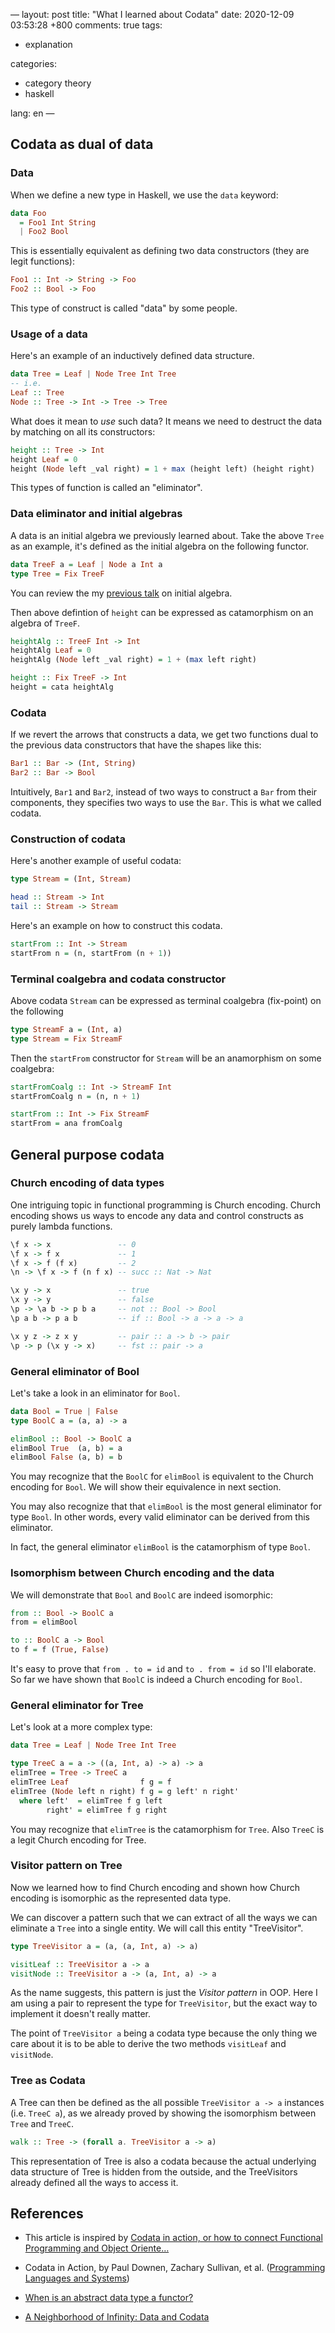 ---
layout: post
title: "What I learned about Codata"
date: 2020-12-09 03:53:28 +800
comments: true
tags:
  - explanation
categories:
  - category theory
  - haskell
lang: en
---
** Codata as dual of data
*** Data

When we define a new type in Haskell, we use the =data= keyword:

#+begin_src haskell
data Foo
  = Foo1 Int String
  | Foo2 Bool
#+end_src

This is essentially equivalent as defining two data constructors (they are legit functions):

#+begin_src haskell
Foo1 :: Int -> String -> Foo
Foo2 :: Bool -> Foo
#+end_src

This type of construct is called "data" by some people.

*** Usage of a data

Here's an example of an inductively defined data structure.

#+begin_src haskell
data Tree = Leaf | Node Tree Int Tree
-- i.e.
Leaf :: Tree
Node :: Tree -> Int -> Tree -> Tree
#+end_src

What does it mean to /use/ such data? It means we need to destruct the data by matching on all its constructors:

#+begin_src haskell
height :: Tree -> Int
height Leaf = 0
height (Node left _val right) = 1 + max (height left) (height right)
#+end_src

This types of function is called an "eliminator".

*** Data eliminator and initial algebras

A data is an initial algebra we previously learned about. Take the
above =Tree= as an example, it's defined as the initial algebra on the following functor.

#+begin_src haskell
data TreeF a = Leaf | Node a Int a
type Tree = Fix TreeF
#+end_src

You can review the my [[https://gist.github.com/shouya/c59f6dd270e58403b4eee898835367a3][previous talk]] on initial algebra.

Then above defintion of =height= can be expressed as catamorphism on an algebra of =TreeF=.

#+begin_src haskell
heightAlg :: TreeF Int -> Int
heightAlg Leaf = 0
heightAlg (Node left _val right) = 1 + (max left right)

height :: Fix TreeF -> Int
height = cata heightAlg
#+end_src

*** Codata

If we revert the arrows that constructs a data, we get two functions dual to the previous data constructors that have the shapes like this:

#+begin_src haskell
Bar1 :: Bar -> (Int, String)
Bar2 :: Bar -> Bool
#+end_src

Intuitively, =Bar1= and =Bar2=, instead of two ways to construct a =Bar= from their components, they specifies two ways to use the =Bar=. This is what we called codata.

*** Construction of codata

Here's another example of useful codata:

#+begin_src haskell
type Stream = (Int, Stream)

head :: Stream -> Int
tail :: Stream -> Stream
#+end_src

Here's an example on how to construct this codata.

#+begin_src haskell
startFrom :: Int -> Stream
startFrom n = (n, startFrom (n + 1))
#+end_src

*** Terminal coalgebra and codata constructor

Above codata =Stream= can be expressed as terminal coalgebra (fix-point) on the following

#+begin_src haskell
type StreamF a = (Int, a)
type Stream = Fix StreamF
#+end_src

Then the =startFrom= constructor for =Stream= will be an anamorphism on some coalgebra:

#+begin_src haskell
startFromCoalg :: Int -> StreamF Int
startFromCoalg n = (n, n + 1)

startFrom :: Int -> Fix StreamF
startFrom = ana fromCoalg
#+end_src

** General purpose codata
*** Church encoding of data types

One intriguing topic in functional programming is Church encoding. Church encoding shows us ways to encode any data and control constructs as purely lambda functions.

#+begin_src haskell
\f x -> x               -- 0
\f x -> f x             -- 1
\f x -> f (f x)         -- 2
\n -> \f x -> f (n f x) -- succ :: Nat -> Nat

\x y -> x               -- true
\x y -> y               -- false
\p -> \a b -> p b a     -- not :: Bool -> Bool
\p a b -> p a b         -- if :: Bool -> a -> a -> a

\x y z -> z x y         -- pair :: a -> b -> pair
\p -> p (\x y -> x)     -- fst :: pair -> a
#+end_src

*** General eliminator of Bool

Let's take a look in an eliminator for =Bool=.

#+begin_src haskell
data Bool = True | False
type BoolC a = (a, a) -> a

elimBool :: Bool -> BoolC a
elimBool True  (a, b) = a
elimBool False (a, b) = b
#+end_src

You may recognize that the =BoolC= for =elimBool= is equivalent to the Church encoding for =Bool=. We will show their equivalence in next section.

You may also recognize that that =elimBool= is the most general eliminator for type =Bool=. In other words, every valid eliminator can be derived from this eliminator.

In fact, the general eliminator =elimBool= is the catamorphism of type =Bool=.

*** Isomorphism between Church encoding and the data

We will demonstrate that =Bool= and =BoolC= are indeed isomorphic:

#+begin_src haskell
from :: Bool -> BoolC a
from = elimBool

to :: BoolC a -> Bool
to f = f (True, False)
#+end_src

It's easy to prove that =from . to = id= and =to . from = id= so I'll elaborate. So far we have shown that =BoolC= is indeed a Church encoding for =Bool=.

*** General eliminator for Tree

Let's look at a more complex type:

#+begin_src haskell
data Tree = Leaf | Node Tree Int Tree

type TreeC a = a -> ((a, Int, a) -> a) -> a
elimTree = Tree -> TreeC a
elimTree Leaf                f g = f
elimTree (Node left n right) f g = g left' n right'
  where left'  = elimTree f g left
        right' = elimTree f g right
#+end_src

You may recognize that =elimTree= is the catamorphism for =Tree=. Also =TreeC= is a legit Church encoding for Tree.

*** Visitor pattern on Tree

Now we learned how to find Church encoding and shown how Church encoding is isomorphic as the represented data type.

We can discover a pattern such that we can extract of all the ways we can eliminate a =Tree= into a single entity. We will call this entity "TreeVisitor".

#+begin_src haskell
type TreeVisitor a = (a, (a, Int, a) -> a)

visitLeaf :: TreeVisitor a -> a
visitNode :: TreeVisitor a -> (a, Int, a) -> a
#+end_src

As the name suggests, this pattern is just the /Visitor pattern/ in OOP. Here I am using a pair to represent the type for =TreeVisitor=, but the exact way to implement it doesn't really matter.

The point of =TreeVisitor a= being a codata type because the only thing we care about it is to be able to derive the two methods =visitLeaf= and =visitNode=.

*** Tree as Codata

A Tree can then be defined as the all possible =TreeVisitor a -> a= instances (i.e. =TreeC a=), as we already proved by showing the isomorphism between =Tree= and =TreeC=.

#+begin_src haskell
walk :: Tree -> (forall a. TreeVisitor a -> a)
#+end_src

This representation of Tree is also a codata because the actual underlying data structure of Tree is hidden from the outside, and the TreeVisitors already defined all the ways to access it.

** References

- This article is inspired by [[https://www.javiercasas.com/articles/codata-in-action][Codata in action, or how to connect Functional Programming and Object Oriente...]]

- Codata in Action, by Paul Downen, Zachary Sullivan, et al. ([[https://www.springer.com/gp/book/9783030171834][Programming Languages and Systems]])

- [[https://babel.ls.fi.upm.es/~pablo/Papers/adt-functors.pdf][When is an abstract data type a functor?]]

- [[http://blog.sigfpe.com/2007/07/data-and-codata.html][A Neighborhood of Infinity: Data and Codata]]
